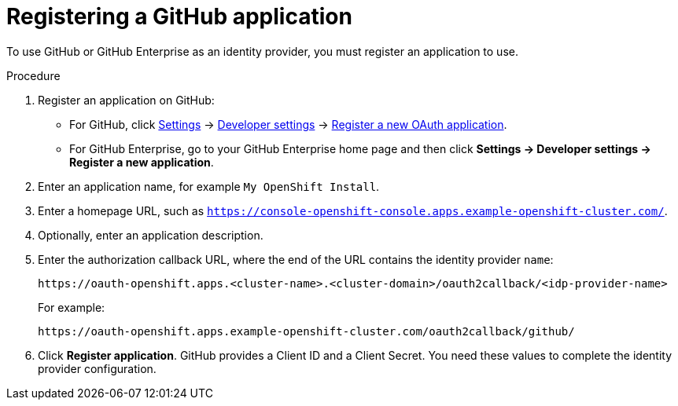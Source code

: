 // Module included in the following assemblies:
//
// * authentication/identity_providers/configuring-github-identity-provider.adoc

[id="identity-provider-registering-github_{context}"]
= Registering a GitHub application

To use GitHub or GitHub Enterprise as an identity provider, you must register
an application to use.

.Procedure

. Register an application on GitHub:
** For GitHub, click https://github.com/settings/profile[Settings] ->
https://github.com/settings/developers[Developer settings] ->
https://github.com/settings/applications/new[Register a new OAuth application].
** For GitHub Enterprise, go to your GitHub Enterprise home page and then click
*Settings -> Developer settings -> Register a new application*.
. Enter an application name, for example `My OpenShift Install`.
. Enter a homepage URL, such as 
`https://console-openshift-console.apps.example-openshift-cluster.com/`.
. Optionally, enter an application description.
. Enter the authorization callback URL, where the end of the URL contains the
identity provider `name`:
+
----
https://oauth-openshift.apps.<cluster-name>.<cluster-domain>/oauth2callback/<idp-provider-name>
----
+
For example:
+
----
https://oauth-openshift.apps.example-openshift-cluster.com/oauth2callback/github/
----
. Click *Register application*. GitHub provides a Client ID and a Client Secret.
You need these values to complete the identity provider configuration.
